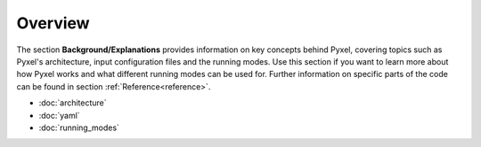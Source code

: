 .. _background:

========
Overview
========

The section  **Background/Explanations** provides information on key concepts behind Pyxel,
covering topics such as Pyxel's architecture, input configuration files and the running modes.
Use this section if you want to learn more about how Pyxel works and what different running modes can be used for.
Further information on specific parts of the code can be found in section :ref:`Reference<reference>`.

* :doc:`architecture`
* :doc:`yaml`
* :doc:`running_modes`
